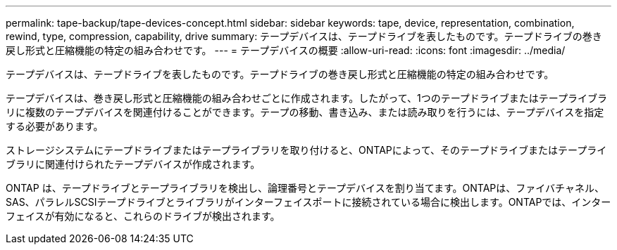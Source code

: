 ---
permalink: tape-backup/tape-devices-concept.html 
sidebar: sidebar 
keywords: tape, device, representation, combination, rewind, type, compression, capability, drive 
summary: テープデバイスは、テープドライブを表したものです。テープドライブの巻き戻し形式と圧縮機能の特定の組み合わせです。 
---
= テープデバイスの概要
:allow-uri-read: 
:icons: font
:imagesdir: ../media/


[role="lead"]
テープデバイスは、テープドライブを表したものです。テープドライブの巻き戻し形式と圧縮機能の特定の組み合わせです。

テープデバイスは、巻き戻し形式と圧縮機能の組み合わせごとに作成されます。したがって、1つのテープドライブまたはテープライブラリに複数のテープデバイスを関連付けることができます。テープの移動、書き込み、または読み取りを行うには、テープデバイスを指定する必要があります。

ストレージシステムにテープドライブまたはテープライブラリを取り付けると、ONTAPによって、そのテープドライブまたはテープライブラリに関連付けられたテープデバイスが作成されます。

ONTAP は、テープドライブとテープライブラリを検出し、論理番号とテープデバイスを割り当てます。ONTAPは、ファイバチャネル、SAS、パラレルSCSIテープドライブとライブラリがインターフェイスポートに接続されている場合に検出します。ONTAPでは、インターフェイスが有効になると、これらのドライブが検出されます。

